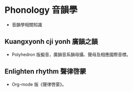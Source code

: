 * Phonology 音韻學
- 音韻學相關知識
** Kuangxyonh cji yonh 廣韻之韻
- Polyhedron 版擬音，廣韻音系韻母攝、聲母及相應國際音標。
** Enlighten rhythm 聲律啓蒙
- Org-mode 版《聲律啓蒙》。
